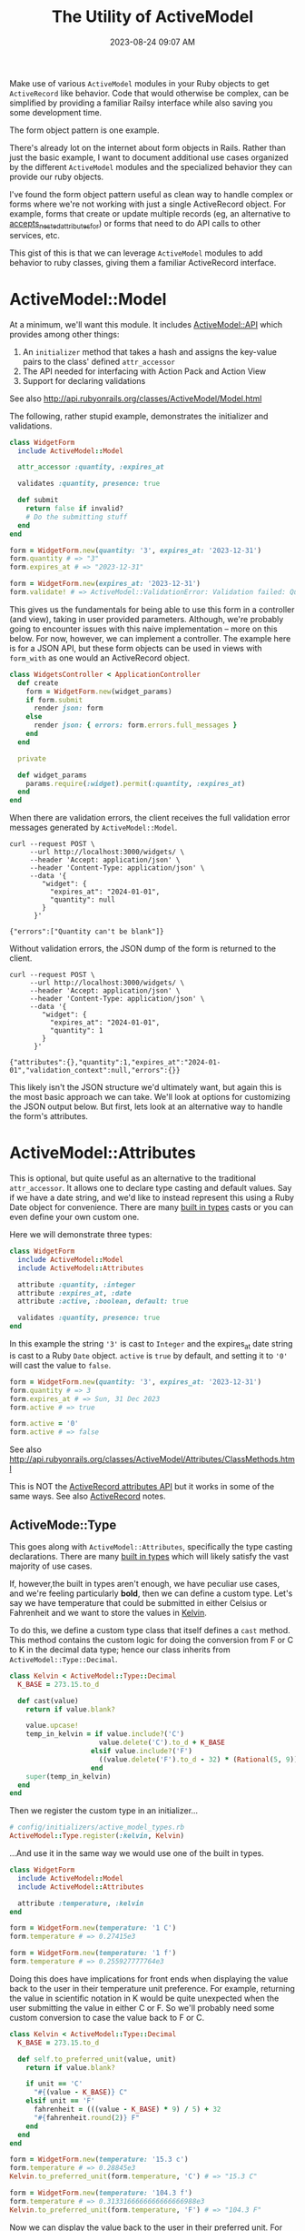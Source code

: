 :PROPERTIES:
:ID:       E7CAC743-E22D-48FC-9922-19081FA8A495
:END:
#+title: The Utility of ActiveModel
#+filetags: :rails:ruby:
#+date: 2023-08-24 09:07 AM
#+updated:  2023-11-27 10:12 AM

Make use of various ~ActiveModel~ modules in your Ruby objects to get ~ActiveRecord~
like behavior. Code that would otherwise be complex, can be simplified by
providing a familiar Railsy interface while also saving you some development time.

The form object pattern is one example.

There's already lot on the internet about form objects in Rails. Rather than
just the basic example, I want to document additional use cases organized by
the different ~ActiveModel~ modules and the specialized behavior they can provide
our ruby objects.

I've found the form object pattern useful as clean way to handle complex or
forms where we're not working with just a single ActiveRecord object. For
example, forms that create or update multiple records (eg, an alternative to
[[http://api.rubyonrails.org/classes/ActiveRecord/NestedAttributes/ClassMethods.html#method-i-accepts_nested_attributes_for][accepts_nested_attributes_for]]) or forms that need to do API calls to other
services, etc.

This gist of this is that we can leverage ~ActiveModel~ modules to add
behavior to ruby classes, giving them a familiar ActiveRecord interface.

* ActiveModel::Model
  At a minimum, we'll want this module. It includes [[http://api.rubyonrails.org/classes/ActiveModel/API.html][ActiveModel::API]] which
  provides among other things:
  1. An ~initializer~ method that takes a hash and assigns the key-value pairs to the
     class' defined ~attr_accessor~
  2. The API needed for interfacing with Action Pack and Action View
  3. Support for declaring validations

  See also http://api.rubyonrails.org/classes/ActiveModel/Model.html

  The following, rather stupid example, demonstrates the initializer and
  validations.

  #+begin_src ruby
    class WidgetForm
      include ActiveModel::Model

      attr_accessor :quantity, :expires_at

      validates :quantity, presence: true

      def submit
        return false if invalid?
        # Do the submitting stuff
      end
    end
  #+end_src

  #+begin_src ruby
    form = WidgetForm.new(quantity: '3', expires_at: '2023-12-31')
    form.quantity # => "3"
    form.expires_at # => "2023-12-31"
  #+end_src

  #+begin_src ruby
    form = WidgetForm.new(expires_at: '2023-12-31')
    form.validate! # => ActiveModel::ValidationError: Validation failed: Quantity can't be blank
  #+end_src

  This gives us the fundamentals for being able to use this form in a
  controller (and view), taking in user provided parameters. Although, we're
  probably going to encounter issues with this naive implementation -- more on
  this below. For now, however, we can implement a controller. The example here
  is for a JSON API, but these form objects can be used in views with ~form_with~
  as one would an ActiveRecord object.

  #+begin_src ruby
    class WidgetsController < ApplicationController
      def create
        form = WidgetForm.new(widget_params)
        if form.submit
          render json: form
        else
          render json: { errors: form.errors.full_messages }
        end
      end

      private

      def widget_params
        params.require(:widget).permit(:quantity, :expires_at)
      end
    end
  #+end_src

  When there are validation errors, the client receives the full validation
  error messages generated by ~ActiveModel::Model~.
  #+begin_src shell
    curl --request POST \
         --url http://localhost:3000/widgets/ \
         --header 'Accept: application/json' \
         --header 'Content-Type: application/json' \
         --data '{
            "widget": {
              "expires_at": "2024-01-01",
              "quantity": null
            }
          }'

    {"errors":["Quantity can't be blank"]}
  #+end_src

  Without validation errors, the JSON dump of the form is returned to the
  client.
  #+begin_src shell
    curl --request POST \
         --url http://localhost:3000/widgets/ \
         --header 'Accept: application/json' \
         --header 'Content-Type: application/json' \
         --data '{
            "widget": {
              "expires_at": "2024-01-01",
              "quantity": 1
            }
          }'

    {"attributes":{},"quantity":1,"expires_at":"2024-01-01","validation_context":null,"errors":{}}
  #+end_src

  This likely isn't the JSON structure we'd ultimately want, but again this is
  the most basic approach we can take. We'll look at options for customizing
  the JSON output below. But first, lets look at an alternative way to handle
  the form's attributes.

* ActiveModel::Attributes
  This is optional, but quite useful as an alternative to the traditional
  ~attr_accessor~. It allows one to declare type casting and default values. Say
  if we have a date string, and we'd like to instead represent this using a
  Ruby Date object for convenience. There are many [[https://api.rubyonrails.org/classes/ActiveModel/Type.html][built in types]] casts or you
  can even define your own custom one.

  Here we will demonstrate three types:
  #+begin_src ruby
    class WidgetForm
      include ActiveModel::Model
      include ActiveModel::Attributes

      attribute :quantity, :integer
      attribute :expires_at, :date
      attribute :active, :boolean, default: true

      validates :quantity, presence: true
    end
  #+end_src

  In this example the string ~'3'~ is cast to ~Integer~ and the expires_at date
  string is cast to a Ruby ~Date~ object. ~active~ is ~true~ by default, and setting
  it to ~'0'~ will cast the value to ~false~.
  #+begin_src ruby
    form = WidgetForm.new(quantity: '3', expires_at: '2023-12-31')
    form.quantity # => 3
    form.expires_at # => Sun, 31 Dec 2023
    form.active # => true

    form.active = '0'
    form.active # => false
  #+end_src

  See also
  http://api.rubyonrails.org/classes/ActiveModel/Attributes/ClassMethods.html

  This is NOT the [[https://api.rubyonrails.org/classes/ActiveRecord/Attributes/ClassMethods.html][ActiveRecord attributes API]] but it works in some of the same
  ways. See also [[id:40FFCDB2-F065-4EDC-9DED-C3007827B470][ActiveRecord]] notes.
** ActiveMode::Type
   This goes along with ~ActiveModel::Attributes~, specifically the type casting
   declarations. There are many [[https://api.rubyonrails.org/classes/ActiveModel/Type.html][built in types]] which will likely satisfy the
   vast majority of use cases.

   If, however,the built in types aren't enough, we have peculiar use
   cases, and we're feeling particularly *bold*, then we can define a custom type.
   Let's say we have temperature that could be submitted in either Celsius or
   Fahrenheit and we want to store the values in [[https://en.wikipedia.org/wiki/Kelvin][Kelvin]].

   To do this, we define a custom type class that itself defines a ~cast~ method.
   This method contains the custom logic for doing the conversion from F or C
   to K in the decimal data type; hence our class inherits from
   ~ActiveModel::Type::Decimal~.

   #+begin_src ruby
     class Kelvin < ActiveModel::Type::Decimal
       K_BASE = 273.15.to_d

       def cast(value)
         return if value.blank?

         value.upcase!
         temp_in_kelvin = if value.include?('C')
                           value.delete('C').to_d + K_BASE
                         elsif value.include?('F')
                           ((value.delete('F').to_d - 32) * (Rational(5, 9))) + K_BASE
                         end
         super(temp_in_kelvin)
       end
     end
   #+end_src

   Then we register the custom type in an initializer...

   #+begin_src ruby
     # config/initializers/active_model_types.rb
     ActiveModel::Type.register(:kelvin, Kelvin)
   #+end_src

   ...And use it in the same way we would use one of the built in types.

   #+begin_src ruby
     class WidgetForm
       include ActiveModel::Model
       include ActiveModel::Attributes

       attribute :temperature, :kelvin
     end
   #+end_src

   #+begin_src ruby
     form = WidgetForm.new(temperature: '1 C')
     form.temperature # => 0.27415e3

     form = WidgetForm.new(temperature: '1 f')
     form.temperature # => 0.255927777764e3
   #+end_src

   Doing this does have implications for front ends when displaying the value
   back to the user in their temperature unit preference. For example,
   returning the value in scientific notation in K would be quite unexpected
   when the user submitting the value in either C or F. So we'll probably need
   some custom conversion to case the value back to F or C.

   #+begin_src ruby
     class Kelvin < ActiveModel::Type::Decimal
       K_BASE = 273.15.to_d

       def self.to_preferred_unit(value, unit)
         return if value.blank?

         if unit == 'C'
           "#{(value - K_BASE)} C"
         elsif unit == 'F'
           fahrenheit = (((value - K_BASE) * 9) / 5) + 32
           "#{fahrenheit.round(2)} F"
         end
       end
     end
   #+end_src

   #+begin_src ruby
     form = WidgetForm.new(temperature: '15.3 c')
     form.temperature # => 0.28845e3
     Kelvin.to_preferred_unit(form.temperature, 'C') # => "15.3 C"

     form = WidgetForm.new(temperature: '104.3 f')
     form.temperature # => 0.3133166666666666666988e3
     Kelvin.to_preferred_unit(form.temperature, 'F') # => "104.3 F"
   #+end_src

   Now we can display the value back to the user in their preferred unit. For
   the JSON representation, we'll need to customize the JSON dump (more on this
   below)

* ActiveModel::Serialization
  In basic example above, our controller action returns the JSON
  representation of the ~WidgetForm~. It was OK, but not ideal. If we to
  customize this, we could override the ~as_json~ method to return a serializable
  hash of just the attributes we want to return to the client.

  #+begin_src ruby
    class WidgetForm
      include ActiveModel::Model
      include ActiveModel::Attributes

      attribute :name, :string
      attribute :quantity, :integer
      attribute :expires_at, :date
      attribute :active, :boolean, default: true
      attribute :temperature, :kelvin
      attribute :preferred_temperature_unit, :string

      validates :preferred_temperature_unit, inclusion: %w[C F], allow_nil: true

      def initialize(attributes)
        super(attributes)
        set_temperature_unit(attributes['temperature'])
      end

      def as_json(_opts = nil)
        attributes.merge(temperature: Kelvin.to_preferred_unit(temperature, preferred_temperature_unit))
      end

      private

      def set_temperature_unit(temperature)
        return if temperature.blank?

        self.preferred_temperature_unit = temperature.upcase.match(/[FC]/)[0]
      end
    end
  #+end_src

  There a little bit more going on here than just overriding ~as_json~. We're
  also defining an ~initialize~ method that will call a method to set the
  ~~preferred_temperature_unit~ attribute (eg, F or C) from the ~temperature~
  before it is type cast to Kelvin. The ~preferred_temperature_unit~ is used to
  convert the temperature in Kelvin back to Fahrenheit or Celsius. ActiveRecord
  has a convenience method, [[https://api.rubyonrails.org/classes/ActiveRecord/AttributeMethods/BeforeTypeCast.html#method-i-read_attribute_before_type_cast][read_attribute_before_type_cast]], that would be
  helpful here, but it is not provided by ~ActiveModel::Attributes~. So, we do a
  little more work.

  The ~attributes~ method comes from ~ActiveModel::Attributes~ and returns a hash
  of the declared attributes and their values.

  Using this, we get a more sensible JSON response:

  #+begin_src shell
    curl --request POST \
         --url http://localhost:3000/widgets/ \
         --header 'Accept: application/json' \
         --header 'Content-Type: application/json' \
         --data '{
            "widget": {
            "expires_at": "2024-01-01",
            "quantity": 1,
            "temperature": "1 c",
            "name": "da bomb widget 5000"
      }
    }'

    {"name":"da bomb widget 5000","quantity":1,"expires_at":"2024-01-01","active":true,"temperature":"1.0 C","preferred_temperature_unit":"C"}
  #+end_src

  Okay that's nice, so what about ~ActiveModel::Serialization~? We can use
  include this module to provide some flexibility in how the object is
  serialized, by providing the [[https://api.rubyonrails.org/classes/ActiveModel/Serialization.html#method-i-serializable_hash][serializable_hash]] method. We can use this in the
  controller to customize the serialization. For example, we don't want to send
  back the ~preferred_temperature_unit~ since this is something we compute as part
  of the type casting to Kelvin, but we do want to return the temperature value
  in Kelvin. We can do that like this:

  #+begin_src ruby
    class WidgetsController < ApplicationController
      def create
        form = WidgetForm.new(widget_params)
        if form.submit
          render json: form.serializable_hash(
                   except: :preferred_temperature_unit, methods: :temperature_in_kelvin
                 )
        else
          render json: { errors: form.errors.full_messages }
        end
      end
    end
  #+end_src

  We exclude the ~preferred_temperature_unit~ and include a new method
  ~temperature_in_kelvin~ which is an aliased attribute of ~temperature~. To make
  this work, there are a couple things we need to do in the form. Namely,
  create the alias and make sure we're returning the ~temperature~ in the
  preferred unit.

  #+begin_src ruby
    class WidgetForm
      include ActiveModel::Model
      include ActiveModel::Attributes
      include ActiveModel::Serialization

      attribute :name, :string
      attribute :quantity, :integer
      attribute :expires_at, :date
      attribute :active, :boolean, default: true
      attribute :temperature, :kelvin
      attribute :preferred_temperature_unit, :string

      validates :quantity, :name, presence: true
      validates :preferred_temperature_unit, inclusion: %w[C F], allow_nil: true

      alias_attribute :temperature_in_kelvin, :temperature

      def initialize(attributes)
        super(attributes)
        set_temperature_unit(attributes['temperature'])
      end

      private

      def read_attribute_for_serialization(attribute)
        if attribute == 'temperature'
          Kelvin.to_preferred_unit(temperature, preferred_temperature_unit)
        else
          super
        end
      end

      def set_temperature_unit(temperature)
        return if temperature.blank?

        self.preferred_temperature_unit = temperature.upcase.match(/[FC]/)[0]
      end
    end
  #+end_src

  See also [[https://api.rubyonrails.org/classes/ActiveModel/AttributeMethods/ClassMethods.html#method-i-alias_attribute][alias_attribute]]

  The ~read_attribute_for_serialization~ is a private method that is called for
  each attribute name that is included in the ~serializable_hash~. There is very little
  documentation on this, but it is referenced in the
  [[https://api.rubyonrails.org/classes/ActiveModel/Serialization.html][ActiveModel::Serialization docs]]. See the implementation in the code [[https://github.com/rails/rails/blob/d21d811ffece4d3959bcd37e58fec77590ff6f93/activemodel/lib/active_model/serialization.rb#L172-L176][here]].

* ActiveModel::Callback
  This module will provide the ability to define callbacks that can be declared
  just like ActiveRecord callbacks (eg, ~before_create~, ~after_initialize~, etc)

  Extending from this module will provide the [[http://api.rubyonrails.org/classes/ActiveModel/Callbacks.html#method-i-define_model_callbacks][define_model_callbacks]]. As an
  example, lets say we want to do some benchmarking around the ~submit~ method.

  There are three steps to this after extending from ~ActiveModel::Callbacks~:

  1. Use the ~define_model_callbacks~ class macro to declare callbacks for a
     particular method. By default you will get ~before_~, ~after_~ and ~around_~
     callbacks. We can optionally specify ~:only~ to create only the callbacks we
     need.
  2. Call ~run_callbacks~ passing the callback name registered using
     ~define_model_callbacks~ as an argument. A block should be passed that
     contains the actual method implementation.
  3. Declare the callback passing a method name containing the code that should
     be run as part of the callback. Optionally, a class could be used instead
     of a method (see [[http://api.rubyonrails.org/classes/ActiveModel/Callbacks.html#method-i-define_model_callbacks][docs]] for more on that). Here, we using a method to run
     the [[https://ruby-doc.org/3.2.0/stdlibs/benchmark/Benchmark.html][benchmark]] and log the results.

  #+begin_src ruby
    class WidgetForm
      include ActiveModel::Model
      include ActiveModel::Attributes
      extend ActiveModel::Callbacks

      define_model_callbacks :submit, only: :around

      around_submit :log_benchmark

      def submit
        run_callbacks :submit do
          return false if invalid?

          # Do the submitting stuff
        end
      end

      private

      def log_benchmark
        benchmark = Benchmark.measure do
          yield
        end
        Rails.logger.info "#{self.class}#submit benchmark results:\n#{benchmark}"
      end
    end
  #+end_src

* ActiveModel::Validation::Callbacks
  Include this module to use ~before_validation~ and ~after_validation~ callbacks.
  Lets say we require the presence of a ~slug~ but it is something generated
  automatically from the ~name~.

  #+begin_src ruby
    class WidgetForm
      include ActiveModel::Model
      include ActiveModel::Attributes
      include ActiveModel::Validations::Callbacks

      attribute :name, :string
      attribute :slug, :string

      validates :name, :slug, presence: true

      before_validation :set_slug

      private

      def set_slug
        return if name.blank?

        self.slug = name.parameterize
      end
    end
  #+end_src

   #+begin_src ruby
     form = WidgetForm.new(name: 'da bomb widget 5000')
     form.slug # => nil
     form.valid? # => true
     form.slug # => "da-bomb-widget-5000"
   #+end_src
